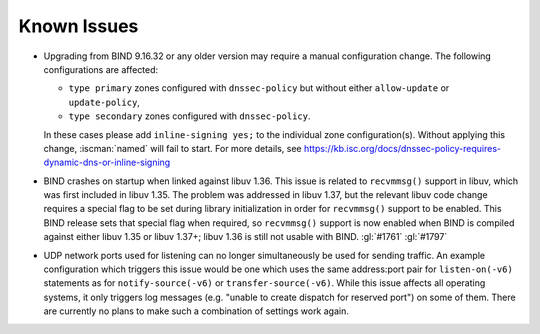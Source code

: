 .. Copyright (C) Internet Systems Consortium, Inc. ("ISC")
..
.. SPDX-License-Identifier: MPL-2.0
..
.. This Source Code Form is subject to the terms of the Mozilla Public
.. License, v. 2.0.  If a copy of the MPL was not distributed with this
.. file, you can obtain one at https://mozilla.org/MPL/2.0/.
..
.. See the COPYRIGHT file distributed with this work for additional
.. information regarding copyright ownership.

.. _relnotes_known_issues:

Known Issues
------------

- Upgrading from BIND 9.16.32 or any older version may require a manual
  configuration change. The following configurations are affected:

  - ``type primary`` zones configured with ``dnssec-policy`` but without
    either ``allow-update`` or ``update-policy``,
  - ``type secondary`` zones configured with ``dnssec-policy``.

  In these cases please add ``inline-signing yes;`` to the individual
  zone configuration(s). Without applying this change, :iscman:`named`
  will fail to start. For more details, see
  https://kb.isc.org/docs/dnssec-policy-requires-dynamic-dns-or-inline-signing

- BIND crashes on startup when linked against libuv 1.36. This issue is
  related to ``recvmmsg()`` support in libuv, which was first included
  in libuv 1.35. The problem was addressed in libuv 1.37, but the
  relevant libuv code change requires a special flag to be set during
  library initialization in order for ``recvmmsg()`` support to be
  enabled. This BIND release sets that special flag when required, so
  ``recvmmsg()`` support is now enabled when BIND is compiled against
  either libuv 1.35 or libuv 1.37+; libuv 1.36 is still not usable with
  BIND. :gl:`#1761` :gl:`#1797`

- UDP network ports used for listening can no longer simultaneously be
  used for sending traffic. An example configuration which triggers this
  issue would be one which uses the same address:port pair for
  ``listen-on(-v6)`` statements as for ``notify-source(-v6)`` or
  ``transfer-source(-v6)``. While this issue affects all operating
  systems, it only triggers log messages (e.g. "unable to create
  dispatch for reserved port") on some of them. There are currently no
  plans to make such a combination of settings work again.
